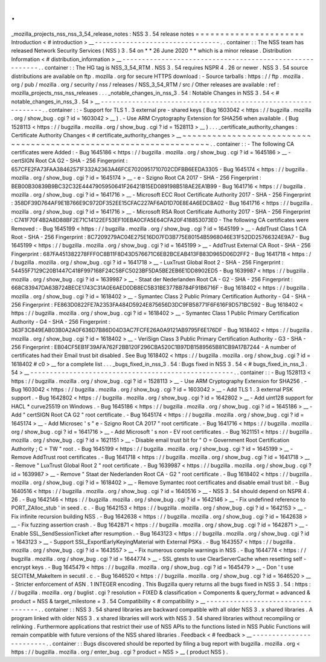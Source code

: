 .
.
_mozilla_projects_nss_nss_3_54_release_notes
:
NSS
3
.
54
release
notes
=
=
=
=
=
=
=
=
=
=
=
=
=
=
=
=
=
=
=
=
=
=
Introduction
<
#
introduction
>
__
-
-
-
-
-
-
-
-
-
-
-
-
-
-
-
-
-
-
-
-
-
-
-
-
-
-
-
-
-
-
-
-
.
.
container
:
:
The
NSS
team
has
released
Network
Security
Services
(
NSS
)
3
.
54
on
*
*
26
June
2020
*
*
which
is
a
minor
release
.
Distribution
Information
<
#
distribution_information
>
__
-
-
-
-
-
-
-
-
-
-
-
-
-
-
-
-
-
-
-
-
-
-
-
-
-
-
-
-
-
-
-
-
-
-
-
-
-
-
-
-
-
-
-
-
-
-
-
-
-
-
-
-
-
-
-
-
.
.
container
:
:
The
HG
tag
is
NSS_3_54_RTM
.
NSS
3
.
54
requires
NSPR
4
.
26
or
newer
.
NSS
3
.
54
source
distributions
are
available
on
ftp
.
mozilla
.
org
for
secure
HTTPS
download
:
-
Source
tarballs
:
https
:
/
/
ftp
.
mozilla
.
org
/
pub
/
mozilla
.
org
/
security
/
nss
/
releases
/
NSS_3_54_RTM
/
src
/
Other
releases
are
available
:
ref
:
mozilla_projects_nss_nss_releases
.
.
.
_notable_changes_in_nss_3
.
54
:
Notable
Changes
in
NSS
3
.
54
<
#
notable_changes_in_nss_3
.
54
>
__
-
-
-
-
-
-
-
-
-
-
-
-
-
-
-
-
-
-
-
-
-
-
-
-
-
-
-
-
-
-
-
-
-
-
-
-
-
-
-
-
-
-
-
-
-
-
-
-
-
-
-
-
-
-
-
-
-
-
-
-
-
-
.
.
container
:
:
-
Support
for
TLS
1
.
3
external
pre
-
shared
keys
(
Bug
1603042
<
https
:
/
/
bugzilla
.
mozilla
.
org
/
show_bug
.
cgi
?
id
=
1603042
>
__
)
.
-
Use
ARM
Cryptography
Extension
for
SHA256
when
available
.
(
Bug
1528113
<
https
:
/
/
bugzilla
.
mozilla
.
org
/
show_bug
.
cgi
?
id
=
1528113
>
__
)
.
.
.
_certificate_authority_changes
:
Certificate
Authority
Changes
<
#
certificate_authority_changes
>
__
~
~
~
~
~
~
~
~
~
~
~
~
~
~
~
~
~
~
~
~
~
~
~
~
~
~
~
~
~
~
~
~
~
~
~
~
~
~
~
~
~
~
~
~
~
~
~
~
~
~
~
~
~
~
~
~
~
~
~
~
~
~
~
~
~
~
.
.
container
:
:
-
The
following
CA
certificates
were
Added
:
-
Bug
1645186
<
https
:
/
/
bugzilla
.
mozilla
.
org
/
show_bug
.
cgi
?
id
=
1645186
>
__
-
certSIGN
Root
CA
G2
-
SHA
-
256
Fingerprint
:
657CFE2FA73FAA38462571F332A2363A46FCE7020951710702CDFBB6EEDA3305
-
Bug
1645174
<
https
:
/
/
bugzilla
.
mozilla
.
org
/
show_bug
.
cgi
?
id
=
1645174
>
__
-
e
-
Szigno
Root
CA
2017
-
SHA
-
256
Fingerprint
:
BEB00B30839B9BC32C32E4447905950641F26421B15ED089198B518AE2EA1B99
-
Bug
1641716
<
https
:
/
/
bugzilla
.
mozilla
.
org
/
show_bug
.
cgi
?
id
=
1641716
>
__
-
Microsoft
ECC
Root
Certificate
Authority
2017
-
SHA
-
256
Fingerprint
:
358DF39D764AF9E1B766E9C972DF352EE15CFAC227AF6AD1D70E8E4A6EDCBA02
-
Bug
1641716
<
https
:
/
/
bugzilla
.
mozilla
.
org
/
show_bug
.
cgi
?
id
=
1641716
>
__
-
Microsoft
RSA
Root
Certificate
Authority
2017
-
SHA
-
256
Fingerprint
:
C741F70F4B2A8D88BF2E71C14122EF53EF10EBA0CFA5E64CFA20F418853073E0
-
The
following
CA
certificates
were
Removed
:
-
Bug
1645199
<
https
:
/
/
bugzilla
.
mozilla
.
org
/
show_bug
.
cgi
?
id
=
1645199
>
__
-
AddTrust
Class
1
CA
Root
-
SHA
-
256
Fingerprint
:
8C7209279AC04E275E16D07FD3B775E80154B5968046E31F52DD25766324E9A7
-
Bug
1645199
<
https
:
/
/
bugzilla
.
mozilla
.
org
/
show_bug
.
cgi
?
id
=
1645199
>
__
-
AddTrust
External
CA
Root
-
SHA
-
256
Fingerprint
:
687FA451382278FFF0C8B11F8D43D576671C6EB2BCEAB413FB83D965D06D2FF2
-
Bug
1641718
<
https
:
/
/
bugzilla
.
mozilla
.
org
/
show_bug
.
cgi
?
id
=
1641718
>
__
-
LuxTrust
Global
Root
2
-
SHA
-
256
Fingerprint
:
54455F7129C20B1447C418F997168F24C58FC5023BF5DA5BE2EB6E1DD8902ED5
-
Bug
1639987
<
https
:
/
/
bugzilla
.
mozilla
.
org
/
show_bug
.
cgi
?
id
=
1639987
>
__
-
Staat
der
Nederlanden
Root
CA
-
G2
-
SHA
-
256
Fingerprint
:
668C83947DA63B724BECE1743C31A0E6AED0DB8EC5B31BE377BB784F91B6716F
-
Bug
1618402
<
https
:
/
/
bugzilla
.
mozilla
.
org
/
show_bug
.
cgi
?
id
=
1618402
>
__
-
Symantec
Class
2
Public
Primary
Certification
Authority
-
G4
-
SHA
-
256
Fingerprint
:
FE863D0822FE7A2353FA484D5924E875656D3DC9FB58771F6F616F9D571BC592
-
Bug
1618402
<
https
:
/
/
bugzilla
.
mozilla
.
org
/
show_bug
.
cgi
?
id
=
1618402
>
__
-
Symantec
Class
1
Public
Primary
Certification
Authority
-
G4
-
SHA
-
256
Fingerprint
:
363F3C849EAB03B0A2A0F636D7B86D04D3AC7FCFE26A0A9121AB9795F6E176DF
-
Bug
1618402
<
https
:
/
/
bugzilla
.
mozilla
.
org
/
show_bug
.
cgi
?
id
=
1618402
>
__
-
VeriSign
Class
3
Public
Primary
Certification
Authority
-
G3
-
SHA
-
256
Fingerprint
:
EB04CF5EB1F39AFA762F2BB120F296CBA520C1B97DB1589565B81CB9A17B7244
-
A
number
of
certificates
had
their
Email
trust
bit
disabled
.
See
Bug
1618402
<
https
:
/
/
bugzilla
.
mozilla
.
org
/
show_bug
.
cgi
?
id
=
1618402
#
c0
>
__
for
a
complete
list
.
.
.
_bugs_fixed_in_nss_3
.
54
:
Bugs
fixed
in
NSS
3
.
54
<
#
bugs_fixed_in_nss_3
.
54
>
__
-
-
-
-
-
-
-
-
-
-
-
-
-
-
-
-
-
-
-
-
-
-
-
-
-
-
-
-
-
-
-
-
-
-
-
-
-
-
-
-
-
-
-
-
-
-
-
-
-
-
-
-
.
.
container
:
:
-
Bug
1528113
<
https
:
/
/
bugzilla
.
mozilla
.
org
/
show_bug
.
cgi
?
id
=
1528113
>
__
-
Use
ARM
Cryptography
Extension
for
SHA256
.
-
Bug
1603042
<
https
:
/
/
bugzilla
.
mozilla
.
org
/
show_bug
.
cgi
?
id
=
1603042
>
__
-
Add
TLS
1
.
3
external
PSK
support
.
-
Bug
1642802
<
https
:
/
/
bugzilla
.
mozilla
.
org
/
show_bug
.
cgi
?
id
=
1642802
>
__
-
Add
uint128
support
for
HACL
\
*
curve25519
on
Windows
.
-
Bug
1645186
<
https
:
/
/
bugzilla
.
mozilla
.
org
/
show_bug
.
cgi
?
id
=
1645186
>
__
-
Add
"
certSIGN
Root
CA
G2
"
root
certificate
.
-
Bug
1645174
<
https
:
/
/
bugzilla
.
mozilla
.
org
/
show_bug
.
cgi
?
id
=
1645174
>
__
-
Add
Microsec
'
s
"
e
-
Szigno
Root
CA
2017
"
root
certificate
.
-
Bug
1641716
<
https
:
/
/
bugzilla
.
mozilla
.
org
/
show_bug
.
cgi
?
id
=
1641716
>
__
-
Add
Microsoft
'
s
non
-
EV
root
certificates
.
-
Bug
1621151
<
https
:
/
/
bugzilla
.
mozilla
.
org
/
show_bug
.
cgi
?
id
=
1621151
>
__
-
Disable
email
trust
bit
for
"
O
=
Government
Root
Certification
Authority
;
C
=
TW
"
root
.
-
Bug
1645199
<
https
:
/
/
bugzilla
.
mozilla
.
org
/
show_bug
.
cgi
?
id
=
1645199
>
__
-
Remove
AddTrust
root
certificates
.
-
Bug
1641718
<
https
:
/
/
bugzilla
.
mozilla
.
org
/
show_bug
.
cgi
?
id
=
1641718
>
__
-
Remove
"
LuxTrust
Global
Root
2
"
root
certificate
.
-
Bug
1639987
<
https
:
/
/
bugzilla
.
mozilla
.
org
/
show_bug
.
cgi
?
id
=
1639987
>
__
-
Remove
"
Staat
der
Nederlanden
Root
CA
-
G2
"
root
certificate
.
-
Bug
1618402
<
https
:
/
/
bugzilla
.
mozilla
.
org
/
show_bug
.
cgi
?
id
=
1618402
>
__
-
Remove
Symantec
root
certificates
and
disable
email
trust
bit
.
-
Bug
1640516
<
https
:
/
/
bugzilla
.
mozilla
.
org
/
show_bug
.
cgi
?
id
=
1640516
>
__
-
NSS
3
.
54
should
depend
on
NSPR
4
.
26
.
-
Bug
1642146
<
https
:
/
/
bugzilla
.
mozilla
.
org
/
show_bug
.
cgi
?
id
=
1642146
>
__
-
Fix
undefined
reference
to
\
PORT_ZAlloc_stub
'
in
seed
.
c
.
-
Bug
1642153
<
https
:
/
/
bugzilla
.
mozilla
.
org
/
show_bug
.
cgi
?
id
=
1642153
>
__
-
Fix
infinite
recursion
building
NSS
.
-
Bug
1642638
<
https
:
/
/
bugzilla
.
mozilla
.
org
/
show_bug
.
cgi
?
id
=
1642638
>
__
-
Fix
fuzzing
assertion
crash
.
-
Bug
1642871
<
https
:
/
/
bugzilla
.
mozilla
.
org
/
show_bug
.
cgi
?
id
=
1642871
>
__
-
Enable
SSL_SendSessionTicket
after
resumption
.
-
Bug
1643123
<
https
:
/
/
bugzilla
.
mozilla
.
org
/
show_bug
.
cgi
?
id
=
1643123
>
__
-
Support
SSL_ExportEarlyKeyingMaterial
with
External
PSKs
.
-
Bug
1643557
<
https
:
/
/
bugzilla
.
mozilla
.
org
/
show_bug
.
cgi
?
id
=
1643557
>
__
-
Fix
numerous
compile
warnings
in
NSS
.
-
Bug
1644774
<
https
:
/
/
bugzilla
.
mozilla
.
org
/
show_bug
.
cgi
?
id
=
1644774
>
__
-
SSL
gtests
to
use
ClearServerCache
when
resetting
self
-
encrypt
keys
.
-
Bug
1645479
<
https
:
/
/
bugzilla
.
mozilla
.
org
/
show_bug
.
cgi
?
id
=
1645479
>
__
-
Don
'
t
use
SECITEM_MakeItem
in
secutil
.
c
.
-
Bug
1646520
<
https
:
/
/
bugzilla
.
mozilla
.
org
/
show_bug
.
cgi
?
id
=
1646520
>
__
-
Stricter
enforcement
of
ASN
.
1
INTEGER
encoding
.
This
Bugzilla
query
returns
all
the
bugs
fixed
in
NSS
3
.
54
:
https
:
/
/
bugzilla
.
mozilla
.
org
/
buglist
.
cgi
?
resolution
=
FIXED
&
classification
=
Components
&
query_format
=
advanced
&
product
=
NSS
&
target_milestone
=
3
.
54
Compatibility
<
#
compatibility
>
__
-
-
-
-
-
-
-
-
-
-
-
-
-
-
-
-
-
-
-
-
-
-
-
-
-
-
-
-
-
-
-
-
-
-
.
.
container
:
:
NSS
3
.
54
shared
libraries
are
backward
compatible
with
all
older
NSS
3
.
x
shared
libraries
.
A
program
linked
with
older
NSS
3
.
x
shared
libraries
will
work
with
NSS
3
.
54
shared
libraries
without
recompiling
or
relinking
.
Furthermore
applications
that
restrict
their
use
of
NSS
APIs
to
the
functions
listed
in
NSS
Public
Functions
will
remain
compatible
with
future
versions
of
the
NSS
shared
libraries
.
Feedback
<
#
feedback
>
__
-
-
-
-
-
-
-
-
-
-
-
-
-
-
-
-
-
-
-
-
-
-
-
-
.
.
container
:
:
Bugs
discovered
should
be
reported
by
filing
a
bug
report
with
bugzilla
.
mozilla
.
org
<
https
:
/
/
bugzilla
.
mozilla
.
org
/
enter_bug
.
cgi
?
product
=
NSS
>
__
(
product
NSS
)
.
